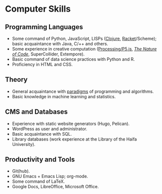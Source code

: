 * Computer Skills
  
** Programming Languages

   - Some command of Python, JavaScript, LISPs ([[https://github.com/adql/cjube][Clojure]],
     [[https://github.com/adql/spitter][Racket]]/Scheme); basic acquaintance with Java, C/++ and others.
   - Some experience in creative computation ([[https://openprocessing.org/user/28888][Processing/P5.js]],
     /[[https://github.com/adql/nature-of-code-cw][The Nature of Code]]/, SuperCollider, Extempore).
   - Basic command of data science practices with Python and R.
   - Proficiency in HTML and CSS.

** Theory

   - General acquaintance with [[https://github.com/adql/sicp][paradigms]] of programming and algorithms.
   - Basic knowledge in machine learning and statistics.

** CMS and Databases

   - Experience with static website generators (Hugo, Pelican).
   - WordPress as user and administrator.
   - Basic acquaintance with SQL.
   - Library databases (work experience at the Library of the Haifa
     University).
   
** Productivity and Tools

   - Git(hub).
   - GNU Emacs + Emacs Lisp; org-mode.
   - Some command of LaTeX.
   - Google Docs, LibreOffice, Microsoft Office.

